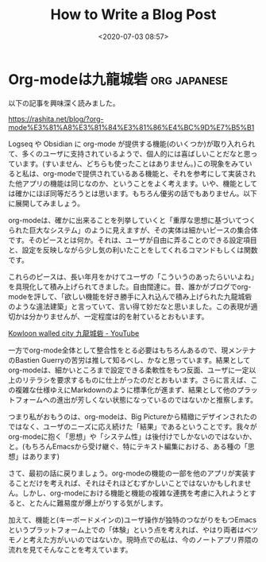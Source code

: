 #+title: How to Write a Blog Post
#+date: <2020-07-03 08:57>
#+filetags: computers emacs blog

* Org-modeは九龍城砦                      :org:japanese:
SCHEDULED: <2023-07-13 Thu>
:PROPERTIES:
:CREATED:  [2023-07-13 Thu 17:03]
:EXPORT_FILE_NAME: 20230713_1703
:END:

以下の記事を興味深く読みました。

https://rashita.net/blog/?org-mode%E3%81%A8%E3%81%84%E3%81%86%E4%BC%9D%E7%B5%B1

Logseq や Obsidian に org-mode が提供する機能(のいくつか)が取り入れられて、多くのユーザに支持されているようで、個人的には喜ばしいことだなと思っています。(すいません、どちらも使ったことはありません。)この現象をみていると私は、org-modeで提供されているある機能と、それを参考にして実装された他アプリの機能は同じなのか、ということをよく考えます。いや、機能としては確かにほぼ同等だろうとは思います。もちろん優劣の話でもありません。以下に展開してみましょう。

org-modeは、確かに出来ることを列挙していくと「重厚な思想に基づいてつくられた巨大なシステム」のように見えますが、その実体は細かいピースの集合体です。そのピースとは何か。それは、ユーザが自由に弄ることのできる設定項目と、設定を反映しながら少し気の利いたことをしてくれるコマンドもしくは関数です。


これらのピースは、長い年月をかけてユーザの「こういうのあったらいいよね」を具現化して積み上げられてきました。自由闊達に。昔、誰かがブログでorg-modeを評して、「欲しい機能を好き勝手に入れ込んで積み上げられた九龍城砦のような違法建築」と言っていて、言い得て妙だなと思いました。この表現が適切かは分かりませんが、一定程度は的を射ているとおもいます。

[[https://www.youtube.com/watch?v=No_vQ8FiQiw][Kowloon walled city 九龍城砦 - YouTube]]

一方でorg-mode全体として整合性をとる必要はもちろんあるので、現メンテナのBastien Guerryの苦労は推して知るべし、かなと思っています。結果としてorg-modeは、細かいところまで設定できる柔軟性をもつ反面、ユーザに一定以上のリテラシを要求するものに仕上がったのだとおもいます。さらに言えば、この複雑な仕様ゆえにMarkdownのように標準化が進まず、結果として他のプラットフォームへの進出が芳しくない状態になっているのではないかと推察します。

つまり私がおもうのは、org-modeは、Big Pictureから精緻にデザインされたのではなく、ユーザのニーズに応え続けた「結果」であるということです。我々がorg-modeに抱く「思想」や「システム性」は後付けでしかないのではないか、と。(もちろんEmacsから受け継ぐ、特にテキスト編集における、ある種の「思想」はあります)

さて、最初の話に戻りましょう。org-modeの機能の一部を他のアプリが実装することだけを考えれば、それはそれほどむずかしいことではないかもしれません。しかし、org-modeにおける機能と機能の複雑な連携を考慮に入れようとすると、とたんに難易度が爆上がりする気がします。

加えて、機能と(キーボードメインの)ユーザ操作が独特のつながりをもつEmacsというプラットフォーム上での「体験」という点を考えれば、やはり両者はベツモノと考えた方がいいのではないか。現時点での私は、今のノートアプリ界隈の流れを見てそんなことを考えています。
